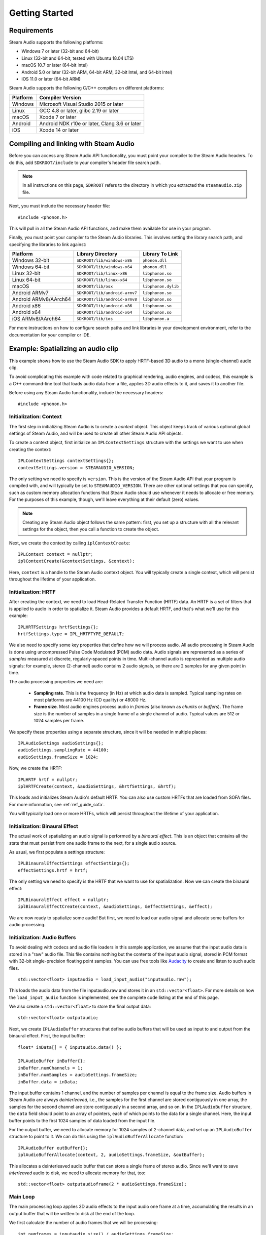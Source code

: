 Getting Started
===============

.. highlight:: c++

Requirements
------------

Steam Audio supports the following platforms:

-  Windows 7 or later (32-bit and 64-bit)
-  Linux (32-bit and 64-bit, tested with Ubuntu 18.04 LTS)
-  macOS 10.7 or later (64-bit Intel)
-  Android 5.0 or later (32-bit ARM, 64-bit ARM, 32-bit Intel, and 64-bit Intel)
-  iOS 11.0 or later (64-bit ARM)

Steam Audio supports the following C/C++ compilers on different platforms:

========    =============================================
Platform    Compiler Version
========    =============================================
Windows     Microsoft Visual Studio 2015 or later
Linux       GCC 4.8 or later, glibc 2.19 or later
macOS       Xcode 7 or later
Android     Android NDK r10e or later, Clang 3.6 or later
iOS         Xcode 14 or later
========    =============================================


Compiling and linking with Steam Audio
--------------------------------------

Before you can access any Steam Audio API functionality, you must point your compiler to the Steam Audio headers. To do this, add ``SDKROOT/include`` to your compiler's header file search path.

.. note::

    In all instructions on this page, ``SDKROOT`` refers to the directory in which you extracted the ``steamaudio.zip`` file.

Next, you must include the necessary header file::

    #include <phonon.h>

This will pull in all the Steam Audio API functions, and make them available for use in your program.

Finally, you must point your compiler to the Steam Audio libraries. This involves setting the library search path, and specifying the libraries to link against:

=====================   =============================   ===================
Platform                Library Directory               Library To Link
=====================   =============================   ===================
Windows 32-bit          ``SDKROOT/lib/windows-x86``     ``phonon.dll``
Windows 64-bit          ``SDKROOT/lib/windows-x64``     ``phonon.dll``
Linux 32-bit            ``SDKROOT/lib/linux-x86``       ``libphonon.so``
Linux 64-bit            ``SDKROOT/lib/linux-x64``       ``libphonon.so``
macOS                   ``SDKROOT/lib/osx``             ``libphonon.dylib``
Android ARMv7           ``SDKROOT/lib/android-armv7``   ``libphonon.so``
Android ARMv8/AArch64   ``SDKROOT/lib/android-armv8``   ``libphonon.so``
Android x86             ``SDKROOT/lib/android-x86``     ``libphonon.so``
Android x64             ``SDKROOT/lib/android-x64``     ``libphonon.so``
iOS ARMv8/AArch64       ``SDKROOT/lib/ios``             ``libphonon.a``
=====================   =============================   ===================

For more instructions on how to configure search paths and link libraries in your development environment, refer to the documentation for your compiler or IDE.


Example: Spatializing an audio clip
-----------------------------------

This example shows how to use the Steam Audio SDK to apply HRTF-based 3D audio to a mono (single-channel) audio clip.

To avoid complicating this example with code related to graphical rendering, audio engines, and codecs, this example is a C++ command-line tool that loads audio data from a file, applies 3D audio effects to it, and saves it to another file.

Before using any Steam Audio functionality, include the necessary headers::

    #include <phonon.h>

Initialization: Context
~~~~~~~~~~~~~~~~~~~~~~~

The first step in initializing Steam Audio is to create a *context* object. This object keeps track of various optional global settings of Steam Audio, and will be used to create all other Steam Audio API objects.

To create a context object, first initialize an ``IPLContextSettings`` structure with the settings we want to use when creating the context::

    IPLContextSettings contextSettings{};
    contextSettings.version = STEAMAUDIO_VERSION;

The only setting we need to specify is ``version``. This is the version of the Steam Audio API that your program is compiled with, and will typically be set to ``STEAMAUDIO_VERSION``. There are other optional settings that you can specify, such as custom memory allocation functions that Steam Audio should use whenever it needs to allocate or free memory. For the purposes of this example, though, we'll leave everything at their default (zero) values.

.. note::

    Creating any Steam Audio object follows the same pattern: first, you set up a structure with all the relevant settings for the object, then you call a function to create the object.

Next, we create the context by calling ``iplContextCreate``::

    IPLContext context = nullptr;
    iplContextCreate(&contextSettings, &context);

Here, ``context`` is a handle to the Steam Audio context object. You will typically create a single context, which will persist throughout the lifetime of your application.


Initialization: HRTF
~~~~~~~~~~~~~~~~~~~~

After creating the context, we need to load Head-Related Transfer Function (HRTF) data. An HRTF is a set of filters that is applied to audio in order to spatialize it. Steam Audio provides a default HRTF, and that's what we'll use for this example::

    IPLHRTFSettings hrtfSettings{};
    hrtfSettings.type = IPL_HRTFTYPE_DEFAULT;

We also need to specify some key properties that define how we will process audio. All audio processing in Steam Audio is done using uncompressed Pulse Code Modulated (PCM) audio data. Audio signals are represented as a series of *samples* measured at discrete, regularly-spaced points in time. Multi-channel audio is represented as multiple audio signals: for example, stereo (2-channel) audio contains 2 audio signals, so there are 2 samples for any given point in time.

The audio processing properties we need are:

    -   **Sampling rate.** This is the frequency (in Hz) at which audio data is sampled. Typical sampling rates on most platforms are 44100 Hz (CD quality) or 48000 Hz.

    -   **Frame size**. Most audio engines process audio in *frames* (also known as *chunks* or *buffers*). The frame size is the number of samples in a single frame of a single channel of audio. Typical values are 512 or 1024 samples per frame.

We specify these properties using a separate structure, since it will be needed in multiple places::

    IPLAudioSettings audioSettings{};
    audioSettings.samplingRate = 44100;
    audioSettings.frameSize = 1024;

Now, we create the HRTF::

    IPLHRTF hrtf = nullptr;
    iplHRTFCreate(context, &audioSettings, &hrtfSettings, &hrtf);

This loads and initializes Steam Audio's default HRTF. You can also use custom HRTFs that are loaded from SOFA files. For more information, see :ref:`ref_guide_sofa`.

You will typically load one or more HRTFs, which will persist throughout the lifetime of your application.


Initialization: Binaural Effect
~~~~~~~~~~~~~~~~~~~~~~~~~~~~~~~

The actual work of spatializing an audio signal is performed by a *binaural effect*. This is an object that contains all the state that must persist from one audio frame to the next, for a single audio source.

As usual, we first populate a settings structure::

    IPLBinauralEffectSettings effectSettings{};
    effectSettings.hrtf = hrtf;

The only setting we need to specify is the HRTF that we want to use for spatialization. Now we can create the binaural effect::

    IPLBinauralEffect effect = nullptr;
    iplBinauralEffectCreate(context, &audioSettings, &effectSettings, &effect);

We are now ready to spatialize some audio! But first, we need to load our audio signal and allocate some buffers for audio processing.


Initialization: Audio Buffers
~~~~~~~~~~~~~~~~~~~~~~~~~~~~~

To avoid dealing with codecs and audio file loaders in this sample application, we assume that the input audio data is stored in a "raw" audio file. This file contains nothing but the contents of the input audio signal, stored in PCM format with 32-bit single-precision floating point samples. You can use free tools like `Audacity <http://www.audacityteam.org/>`_ to create and listen to such audio files.

::

    std::vector<float> inputaudio = load_input_audio("inputaudio.raw");

This loads the audio data from the file inputaudio.raw and stores it in an ``std::vector<float>``. For more details on how the ``load_input_audio`` function is implemented, see the complete code listing at the end of this page.

We also create a ``std::vector<float>`` to store the final output data::

    std::vector<float> outputaudio;

Next, we create ``IPLAudioBuffer`` structures that define audio buffers that will be used as input to and output from the binaural effect. First, the input buffer::

    float* inData[] = { inputaudio.data() };

    IPLAudioBuffer inBuffer{};
    inBuffer.numChannels = 1;
    inBuffer.numSamples = audioSettings.frameSize;
    inBuffer.data = inData;

The input buffer contains 1 channel, and the number of samples per channel is equal to the frame size. Audio buffers in Steam Audio are always *deinterleaved*, i.e., the samples for the first channel are stored contiguously in one array, the samples for the second channel are store contiguously in a second array, and so on. In the ``IPLAudioBuffer`` structure, the ``data`` field should point to an array of pointers, each of which points to the data for a single channel. Here, the input buffer points to the first 1024 samples of data loaded from the input file.

For the output buffer, we need to allocate memory for 1024 samples of 2-channel data, and set up an ``IPLAudioBuffer`` structure to point to it. We can do this using the ``iplAudioBufferAllocate`` function::

    IPLAudioBuffer outBuffer{};
    iplAudioBufferAllocate(context, 2, audioSettings.frameSize, &outBuffer);

This allocates a deinterleaved audio buffer that can store a single frame of stereo audio. Since we'll want to save *interleaved* audio to disk, we need to allocate memory for that, too::

    std::vector<float> outputaudioframe(2 * audioSettings.frameSize);


Main Loop
~~~~~~~~~

The main processing loop applies 3D audio effects to the input audio one frame at a time, accumulating the results in an output buffer that will be written to disk at the end of the loop.

We first calculate the number of audio frames that we will be processing::

    int numframes = inputaudio.size() / audioSettings.frameSize;

The processing loop is run ``numframes`` times::

    for (int i = 0; i < numframes; ++i)
    {
        // render a frame of spatialized audio and append to the end of outputaudio
        // ...

        // advance the input to the next frame
        inData[0] += audioSettings.frameSize;
    }

Inside the loop, rendering a frame of spatialized audio involves the following steps. First, we use the binaural effect to spatialize the input buffer, storing the results in the deinterleaved output buffer ``outBuffer``::

    IPLBinauralEffectParams effectParams{};
    effectParams.direction = IPLVector3{1.0f, 1.0f, 1.0f};
    effectParams.interpolation = IPL_HRTFINTERPOLATION_NEAREST;
    effectParams.spatialBlend = 1.0f;
    effectParams.hrtf = hrtf;
    effectParams.peakDelays = nullptr;

    iplBinauralEffectApply(effect, &effectParams, inBuffer, outBuffer);

All audio processing effects in Steam Audio follow a similar pattern: you populate a structure containing various parameters for the effect, then you call a function to apply the effect to an audio buffer. For the binaural effect, the parameters are:

-   ``direction`` The direction vector from the listener to the source, relative to the listener's coordinates.
-   ``interpolation`` How to estimate the HRTF to use when the source direction doesn't correspond to any direction for which the HRTF data contains any measurements. ``IPL_HRTFINTERPOLATION_NEAREST`` specifies *nearest-neighbor* interpolation, which just picks the closest direction for which the HRTF contains measured data. This is the most efficient option, but you can also use *bilinear* interpolation for smoother rendering of moving sources. In our case, since the source doesn't move, nearest-neighbor is fine.
-   ``spatialBlend`` This parameter lets you blend between spatialized and unspatialized audio. If its value is 1 (as here), the output will be fully spatialized. If its value is 0, the output will be unspatialized (i.e., identical to the input). Intermediate values result in partial spatialization.
-   ``hrtf`` This is the HRTF to use for spatializing the input. Here, we set it to the same value we passed in the ``IPLBinauralEffectSettings`` structure when creating the effect. Steam Audio lets you change the HRTF on the fly, and the HRTF you pass in the ``IPLBinauralEffectParams`` structure is always the one used for rendering.

Next, we interleave the audio buffer::

    iplAudioBufferInterleave(context, outBuffer, outputaudioframe.data());

At this point, ``outputaudioframe`` contains a single frame of interleaved stereo audio. We then append this to ``outputaudio``, the buffer that will be written to disk::

    std::copy(std::begin(outputaudioframe), std::end(outputaudioframe), std::back_inserter(outputaudio));

Once the loop finishes, we write this buffer to disk::

    save_output_audio("outputaudio.raw", outputaudio);

For details on how ``save_output_audio`` is implemented, see the complete code listing below.


Cleanup
~~~~~~~

Finally, before our program exits, we clean up all the objects we created using the Steam Audio API::

    iplAudioBufferFree(context, &outBuffer);
    iplBinauralEffectRelease(&effect);
    iplHRTFRelease(&hrtf);
    iplContextRelease(&context);

And that completes this example program for spatializing an audio file using Steam Audio! For a full listing of this example program, see below.

Full program listing
--------------------

::

    #include <algorithm>
    #include <fstream>
    #include <iterator>
    #include <vector>

    #include <phonon.h>

    std::vector<float> load_input_audio(const std::string filename)
    {
        std::ifstream file(filename.c_str(), std::ios::binary);

        file.seekg(0, std::ios::end);
        auto filesize = file.tellg();
        auto numsamples = static_cast<int>(filesize / sizeof(float));

        std::vector<float> inputaudio(numsamples);
        file.seekg(0, std::ios::beg);
        file.read(reinterpret_cast<char*>(inputaudio.data()), filesize);

        return inputaudio;
    }

    void save_output_audio(const std::string filename, std::vector<float> outputaudio)
    {
        std::ofstream file(filename.c_str(), std::ios::binary);
        file.write(reinterpret_cast<char*>(outputaudio.data()), outputaudio.size() * sizeof(float));
    }

    int main(int argc, char** argv)
    {
        auto inputaudio = load_input_audio("inputaudio.raw");

        IPLContextSettings contextSettings{};
        contextSettings.version = STEAMAUDIO_VERSION;

        IPLContext context{};
        iplContextCreate(&contextSettings, &context);

        auto const samplingrate = 44100;
        auto const framesize    = 1024;
        IPLAudioSettings audioSettings{ samplingrate, framesize };

        IPLHRTFSettings hrtfSettings;
        hrtfSettings.type = IPL_HRTFTYPE_DEFAULT;

        IPLHRTF hrtf{};
        iplHRTFCreate(context, &audioSettings, &hrtfSettings, &hrtf);

        IPLBinauralEffectSettings effectSettings;
        effectSettings.hrtf = hrtf;

        IPLBinauralEffect effect{};
        iplBinauralEffectCreate(context, &audioSettings, &effectSettings, &effect);

        std::vector<float> outputaudioframe(2 * framesize);
        std::vector<float> outputaudio;

        auto numframes = static_cast<int>(inputaudio.size() / framesize);
        float* inData[] = { inputaudio.data() };

        IPLAudioBuffer inBuffer{ 1, audioSettings.frameSize, inData };

        IPLAudioBuffer outBuffer;
        iplAudioBufferAllocate(context, 2, audioSettings.frameSize, &outBuffer);

        for (auto i = 0; i < numframes; ++i)
        {
            IPLBinauralEffectParams params;
            params.direction = IPLVector3{ 1.0f, 1.0f, 1.0f };
            params.interpolation = IPL_HRTFINTERPOLATION_NEAREST;
            params.spatialBlend = 1.0f;
            params.hrtf = hrtf;
            params.peakDelays = nullptr;

            iplBinauralEffectApply(effect, &params, &inBuffer, &outBuffer);

            iplAudioBufferInterleave(context, &outBuffer, outputaudioframe.data());

            std::copy(std::begin(outputaudioframe), std::end(outputaudioframe), std::back_inserter(outputaudio));

            inData[0] += audioSettings.frameSize;
        }

        iplAudioBufferFree(context, &outBuffer);
        iplBinauralEffectRelease(&effect);
        iplHRTFRelease(&hrtf);
        iplContextRelease(&context);

        save_output_audio("outputaudio.raw", outputaudio);
        return 0;
    }
